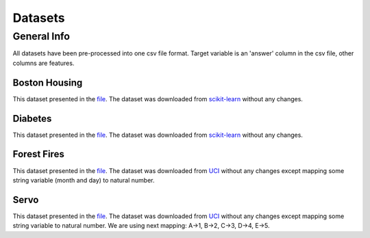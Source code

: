 ########
Datasets
########

General Info
============
All datasets have been pre-processed into one csv file format. Target variable is an 'answer' column in the csv file, other columns are features.

Boston Housing
--------------
This dataset presented in the `file <https://github.com/ttgadaev/SampleSizeEstimation/blob/master/datasets/boston.csv>`_. The dataset was downloaded from `scikit-learn <https://scikit-learn.org/stable/modules/generated/sklearn.datasets.load_boston.html>`_ without any changes.

Diabetes
--------
This dataset presented in the `file <https://github.com/ttgadaev/SampleSizeEstimation/blob/master/datasets/diabetes.csv>`_. The dataset was downloaded from `scikit-learn <https://scikit-learn.org/stable/modules/generated/sklearn.datasets.load_diabetes.html>`_ without any changes.

Forest Fires
------------
This dataset presented in the `file <https://github.com/ttgadaev/SampleSizeEstimation/blob/master/datasets/forestfires.csv>`_. The dataset was downloaded from `UCI <https://archive.ics.uci.edu/ml/datasets/Forest+Fires>`_ without any changes except mapping some string variable (month and day) to natural number.

Servo
-----
This dataset presented in the `file <https://github.com/ttgadaev/SampleSizeEstimation/blob/master/datasets/servo.csv>`_. The dataset was downloaded from `UCI <https://archive.ics.uci.edu/ml/datasets/Servo>`_ without any changes except mapping some string variable to natural number. We are using next mapping: A->1, B->2, C->3, D->4, E->5.
